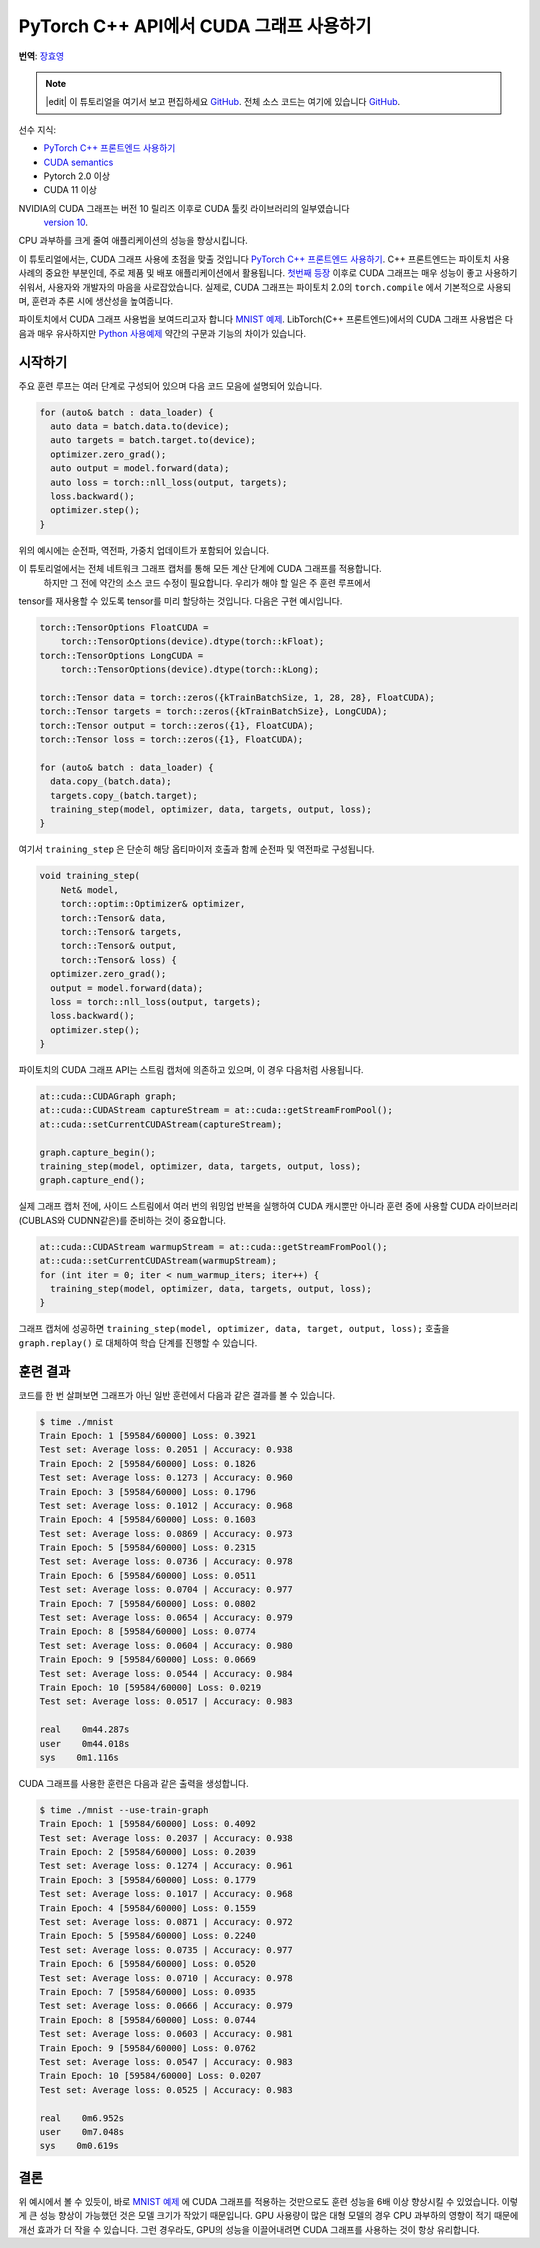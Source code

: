 PyTorch C++ API에서 CUDA 그래프 사용하기
===========================================

**번역**: `장효영 <https://github.com/hyoyoung>`_

.. note::
   |edit| 이 튜토리얼을 여기서 보고 편집하세요 `GitHub <https://github.com/pytorchkorea/tutorials-kr/blob/main/advanced_source/cpp_cuda_graphs.rst>`__. 전체 소스 코드는 여기에 있습니다 `GitHub <https://github.com/pytorchkorea/tutorials-kr/blob/main/advanced_source/cpp_cuda_graphs>`__.

선수 지식:

-  `PyTorch C++ 프론트엔드 사용하기 <../advanced_source/cpp_frontend.html>`__
-  `CUDA semantics <https://pytorch.org/docs/master/notes/cuda.html>`__
-  Pytorch 2.0 이상
-  CUDA 11 이상

NVIDIA의 CUDA 그래프는 버전 10 릴리즈 이후로 CUDA 툴킷 라이브러리의 일부였습니다
 `version 10 <https://developer.nvidia.com/blog/cuda-graphs/>`_.
CPU 과부하를 크게 줄여 애플리케이션의 성능을 향상시킵니다.

이 튜토리얼에서는, CUDA 그래프 사용에 초점을 맞출 것입니다
`PyTorch C++ 프론트엔드 사용하기 <https://tutorials.pytorch.kr/advanced/cpp_frontend.html>`_.
C++ 프론트엔드는 파이토치 사용 사례의 중요한 부분인데, 주로 제품 및 배포 애플리케이션에서 활용됩니다.
`첫번째 등장 <https://pytorch.org/blog/accelerating-pytorch-with-cuda-graphs/>`_
이후로 CUDA 그래프는 매우 성능이 좋고 사용하기 쉬워서, 사용자와 개발자의 마음을 사로잡았습니다.
실제로, CUDA 그래프는 파이토치 2.0의 ``torch.compile`` 에서 기본적으로 사용되며,
훈련과 추론 시에 생산성을 높여줍니다.

파이토치에서 CUDA 그래프 사용법을 보여드리고자 합니다 `MNIST
예제 <https://github.com/pytorch/examples/tree/main/cpp/mnist>`_.
LibTorch(C++ 프론트엔드)에서의 CUDA 그래프 사용법은 다음과 매우 유사하지만
`Python 사용예제 <https://pytorch.org/docs/main/notes/cuda.html#cuda-graphs>`_
약간의 구문과 기능의 차이가 있습니다.

시작하기
---------------

주요 훈련 루프는 여러 단계로 구성되어 있으며
다음 코드 모음에 설명되어 있습니다.

.. code-block:: cpp

  for (auto& batch : data_loader) {
    auto data = batch.data.to(device);
    auto targets = batch.target.to(device);
    optimizer.zero_grad();
    auto output = model.forward(data);
    auto loss = torch::nll_loss(output, targets);
    loss.backward();
    optimizer.step();
  }

위의 예시에는 순전파, 역전파, 가중치 업데이트가 포함되어 있습니다.

이 튜토리얼에서는 전체 네트워크 그래프 캡처를 통해 모든 계산 단계에 CUDA 그래프를 적용합니다.
 하지만 그 전에 약간의 소스 코드 수정이 필요합니다. 우리가 해야 할 일은 주 훈련 루프에서
tensor를 재사용할 수 있도록 tensor를 미리 할당하는 것입니다.
다음은 구현 예시입니다.

.. code-block:: cpp

  torch::TensorOptions FloatCUDA =
      torch::TensorOptions(device).dtype(torch::kFloat);
  torch::TensorOptions LongCUDA =
      torch::TensorOptions(device).dtype(torch::kLong);

  torch::Tensor data = torch::zeros({kTrainBatchSize, 1, 28, 28}, FloatCUDA);
  torch::Tensor targets = torch::zeros({kTrainBatchSize}, LongCUDA);
  torch::Tensor output = torch::zeros({1}, FloatCUDA);
  torch::Tensor loss = torch::zeros({1}, FloatCUDA);

  for (auto& batch : data_loader) {
    data.copy_(batch.data);
    targets.copy_(batch.target);
    training_step(model, optimizer, data, targets, output, loss);
  }

여기서 ``training_step`` 은 단순히 해당 옵티마이저 호출과 함께 순전파 및 역전파로 구성됩니다.

.. code-block:: cpp

  void training_step(
      Net& model,
      torch::optim::Optimizer& optimizer,
      torch::Tensor& data,
      torch::Tensor& targets,
      torch::Tensor& output,
      torch::Tensor& loss) {
    optimizer.zero_grad();
    output = model.forward(data);
    loss = torch::nll_loss(output, targets);
    loss.backward();
    optimizer.step();
  }

파이토치의 CUDA 그래프 API는 스트림 캡처에 의존하고 있으며, 이 경우 다음처럼 사용됩니다.

.. code-block:: cpp

  at::cuda::CUDAGraph graph;
  at::cuda::CUDAStream captureStream = at::cuda::getStreamFromPool();
  at::cuda::setCurrentCUDAStream(captureStream);

  graph.capture_begin();
  training_step(model, optimizer, data, targets, output, loss);
  graph.capture_end();

실제 그래프 캡처 전에, 사이드 스트림에서 여러 번의 워밍업 반복을 실행하여
CUDA 캐시뿐만 아니라 훈련 중에 사용할
CUDA 라이브러리(CUBLAS와 CUDNN같은)를 준비하는 것이 중요합니다.

.. code-block:: cpp

  at::cuda::CUDAStream warmupStream = at::cuda::getStreamFromPool();
  at::cuda::setCurrentCUDAStream(warmupStream);
  for (int iter = 0; iter < num_warmup_iters; iter++) {
    training_step(model, optimizer, data, targets, output, loss);
  }

그래프 캡처에 성공하면 ``training_step(model, optimizer, data, target, output, loss);`` 호출을
``graph.replay()`` 로 대체하여 학습 단계를 진행할 수 있습니다.

훈련 결과
----------------

코드를 한 번 살펴보면 그래프가 아닌 일반 훈련에서 다음과 같은 결과를 볼 수 있습니다.

.. code-block:: shell

  $ time ./mnist
  Train Epoch: 1 [59584/60000] Loss: 0.3921
  Test set: Average loss: 0.2051 | Accuracy: 0.938
  Train Epoch: 2 [59584/60000] Loss: 0.1826
  Test set: Average loss: 0.1273 | Accuracy: 0.960
  Train Epoch: 3 [59584/60000] Loss: 0.1796
  Test set: Average loss: 0.1012 | Accuracy: 0.968
  Train Epoch: 4 [59584/60000] Loss: 0.1603
  Test set: Average loss: 0.0869 | Accuracy: 0.973
  Train Epoch: 5 [59584/60000] Loss: 0.2315
  Test set: Average loss: 0.0736 | Accuracy: 0.978
  Train Epoch: 6 [59584/60000] Loss: 0.0511
  Test set: Average loss: 0.0704 | Accuracy: 0.977
  Train Epoch: 7 [59584/60000] Loss: 0.0802
  Test set: Average loss: 0.0654 | Accuracy: 0.979
  Train Epoch: 8 [59584/60000] Loss: 0.0774
  Test set: Average loss: 0.0604 | Accuracy: 0.980
  Train Epoch: 9 [59584/60000] Loss: 0.0669
  Test set: Average loss: 0.0544 | Accuracy: 0.984
  Train Epoch: 10 [59584/60000] Loss: 0.0219
  Test set: Average loss: 0.0517 | Accuracy: 0.983

  real    0m44.287s
  user    0m44.018s
  sys    0m1.116s

CUDA 그래프를 사용한 훈련은 다음과 같은 출력을 생성합니다.

.. code-block:: shell

  $ time ./mnist --use-train-graph
  Train Epoch: 1 [59584/60000] Loss: 0.4092
  Test set: Average loss: 0.2037 | Accuracy: 0.938
  Train Epoch: 2 [59584/60000] Loss: 0.2039
  Test set: Average loss: 0.1274 | Accuracy: 0.961
  Train Epoch: 3 [59584/60000] Loss: 0.1779
  Test set: Average loss: 0.1017 | Accuracy: 0.968
  Train Epoch: 4 [59584/60000] Loss: 0.1559
  Test set: Average loss: 0.0871 | Accuracy: 0.972
  Train Epoch: 5 [59584/60000] Loss: 0.2240
  Test set: Average loss: 0.0735 | Accuracy: 0.977
  Train Epoch: 6 [59584/60000] Loss: 0.0520
  Test set: Average loss: 0.0710 | Accuracy: 0.978
  Train Epoch: 7 [59584/60000] Loss: 0.0935
  Test set: Average loss: 0.0666 | Accuracy: 0.979
  Train Epoch: 8 [59584/60000] Loss: 0.0744
  Test set: Average loss: 0.0603 | Accuracy: 0.981
  Train Epoch: 9 [59584/60000] Loss: 0.0762
  Test set: Average loss: 0.0547 | Accuracy: 0.983
  Train Epoch: 10 [59584/60000] Loss: 0.0207
  Test set: Average loss: 0.0525 | Accuracy: 0.983

  real    0m6.952s
  user    0m7.048s
  sys    0m0.619s

결론
----------
위 예시에서 볼 수 있듯이, 바로 `MNIST 예제
<https://github.com/pytorch/examples/tree/main/cpp/mnist>`_ 에  CUDA 그래프를 적용하는 것만으로도
훈련 성능을 6배 이상 향상시킬 수 있었습니다.
이렇게 큰 성능 향상이 가능했던 것은 모델 크기가 작았기 때문입니다.
GPU 사용량이 많은 대형 모델의 경우 CPU 과부하의 영향이 적기 때문에 개선 효과가 더 작을 수 있습니다.
그런 경우라도, GPU의 성능을 이끌어내려면 CUDA 그래프를 사용하는 것이 항상 유리합니다.
